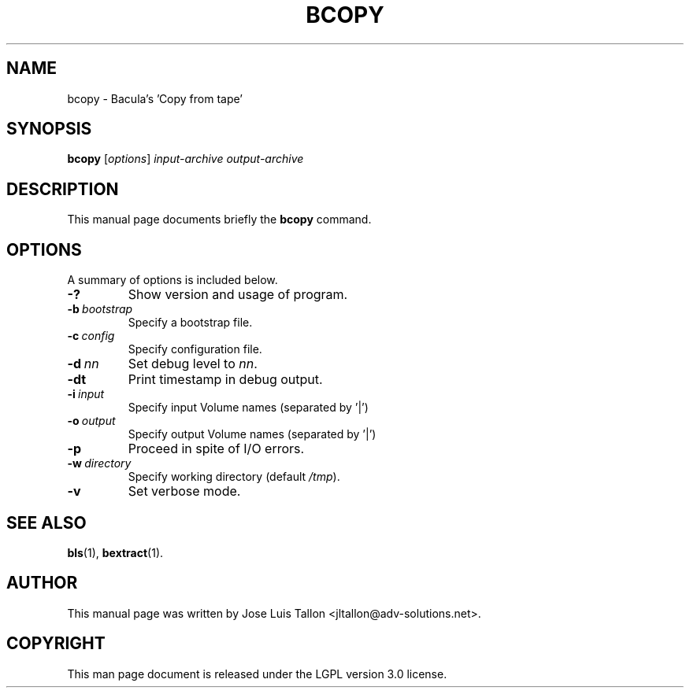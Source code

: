 .\"                                      Hey, EMACS: -*- nroff -*-
.\" First parameter, NAME, should be all caps
.\" Second parameter, SECTION, should be 1-8, maybe w/ subsection
.\" other parameters are allowed: see man(7), man(1)
.TH BCOPY 8 "26 November 2009" "Kern Sibbald" "Network backup, recovery and verification"
.\" Please adjust this date whenever revising the manpage.
.\"
.SH NAME
 bcopy \- Bacula's 'Copy from tape'
.SH SYNOPSIS
.B bcopy
.RI [ options ]
.I input-archive
.I output-archive
.br
.SH DESCRIPTION
This manual page documents briefly the
.B bcopy
command.
.PP
.\" TeX users may be more comfortable with the \fB<whatever>\fP and
.\" \fI<whatever>\fP escape sequences to invoke bold face and italics,
.\" respectively.
.SH OPTIONS
A summary of options is included below.
.TP
.B \-?
Show version and usage of program.
.TP
.BI \-b\  bootstrap
Specify a bootstrap file.
.TP
.BI \-c\  config
Specify configuration file.
.TP
.BI \-d\  nn
Set debug level to \fInn\fP.
.TP
.BI \-dt
Print timestamp in debug output.
.TP
.BI \-i\  input
Specify input Volume names (separated by '|')
.TP
.BI \-o\  output
Specify output Volume names (separated by '|')
.TP
.BI \-p
Proceed in spite of I/O errors.
.TP
.BI \-w\  directory
Specify working directory (default \fI/tmp\fP).
.TP
.B \-v
Set verbose mode.
.SH SEE ALSO
.BR bls (1),
.BR bextract (1).
.br
.SH AUTHOR
This manual page was written by Jose Luis Tallon
.nh
<jltallon@adv\-solutions.net>.
.SH COPYRIGHT
This man page document is released under the LGPL version 3.0 license.
